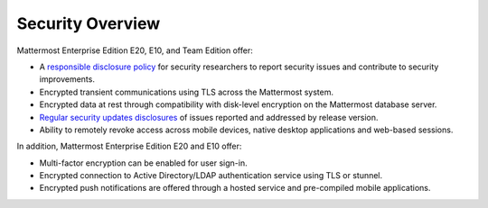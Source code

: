 Security Overview
------

Mattermost Enterprise Edition E20, E10, and Team Edition offer: 

- A `responsible disclosure policy <http://www.mattermost.org/responsible-disclosure-policy/>`_ for security researchers to report security issues and contribute to security improvements. 
- Encrypted transient communications using TLS across the Mattermost system.
- Encrypted data at rest through compatibility with disk-level encryption on the Mattermost database server.
- `Regular security updates disclosures <https://about.mattermost.com/security-updates/>`_ of issues reported and addressed by release version.
- Ability to remotely revoke access across mobile devices, native desktop applications and web-based sessions. 

In addition, Mattermost Enterprise Edition E20 and E10 offer: 

- Multi-factor encryption can be enabled for user sign-in.
- Encrypted connection to Active Directory/LDAP authentication service using TLS or stunnel.
- Encrypted push notifications are offered through a hosted service and pre-compiled mobile applications.
